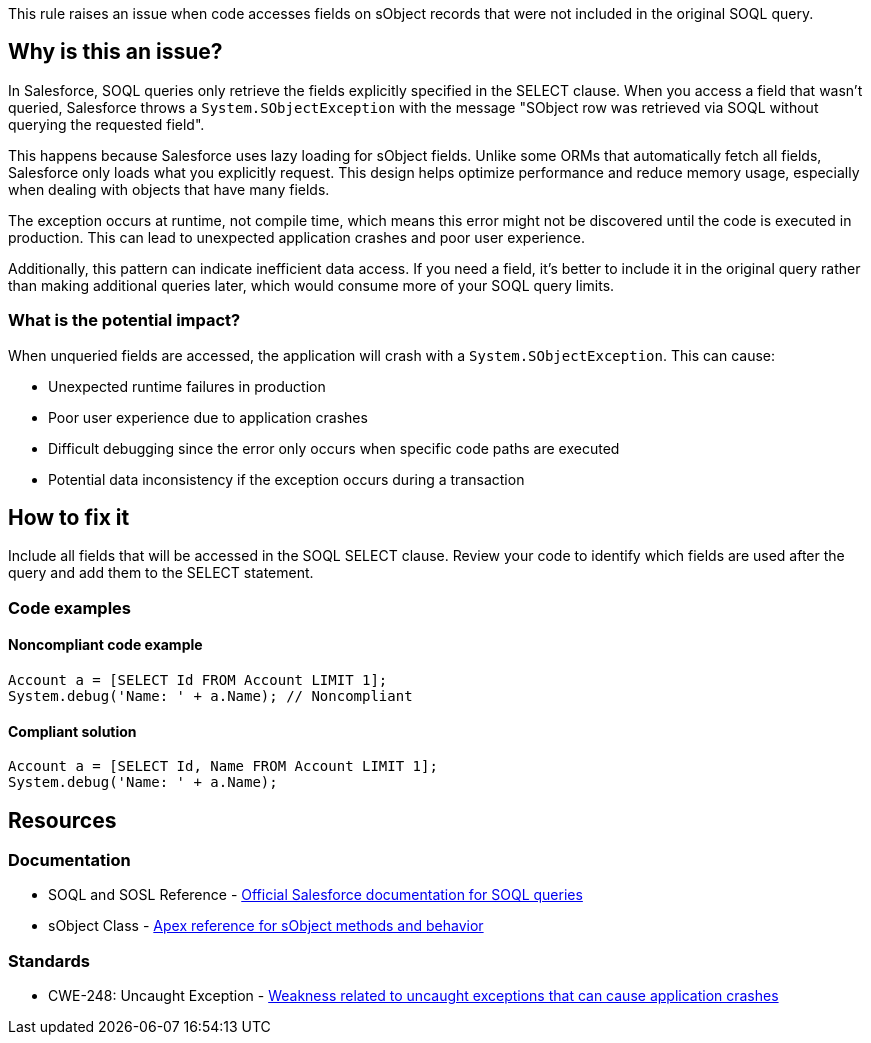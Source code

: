 This rule raises an issue when code accesses fields on sObject records that were not included in the original SOQL query.

== Why is this an issue?

In Salesforce, SOQL queries only retrieve the fields explicitly specified in the SELECT clause. When you access a field that wasn't queried, Salesforce throws a `System.SObjectException` with the message "SObject row was retrieved via SOQL without querying the requested field".

This happens because Salesforce uses lazy loading for sObject fields. Unlike some ORMs that automatically fetch all fields, Salesforce only loads what you explicitly request. This design helps optimize performance and reduce memory usage, especially when dealing with objects that have many fields.

The exception occurs at runtime, not compile time, which means this error might not be discovered until the code is executed in production. This can lead to unexpected application crashes and poor user experience.

Additionally, this pattern can indicate inefficient data access. If you need a field, it's better to include it in the original query rather than making additional queries later, which would consume more of your SOQL query limits.

=== What is the potential impact?

When unqueried fields are accessed, the application will crash with a `System.SObjectException`. This can cause:

* Unexpected runtime failures in production
* Poor user experience due to application crashes
* Difficult debugging since the error only occurs when specific code paths are executed
* Potential data inconsistency if the exception occurs during a transaction

== How to fix it

Include all fields that will be accessed in the SOQL SELECT clause. Review your code to identify which fields are used after the query and add them to the SELECT statement.

=== Code examples

==== Noncompliant code example

[source,apex,diff-id=1,diff-type=noncompliant]
----
Account a = [SELECT Id FROM Account LIMIT 1];
System.debug('Name: ' + a.Name); // Noncompliant
----

==== Compliant solution

[source,apex,diff-id=1,diff-type=compliant]
----
Account a = [SELECT Id, Name FROM Account LIMIT 1];
System.debug('Name: ' + a.Name);
----

== Resources

=== Documentation

 * SOQL and SOSL Reference - https://developer.salesforce.com/docs/atlas.en-us.soql_sosl.meta/soql_sosl/[Official Salesforce documentation for SOQL queries]

 * sObject Class - https://developer.salesforce.com/docs/atlas.en-us.apexref.meta/apexref/apex_methods_system_sobject.htm[Apex reference for sObject methods and behavior]

=== Standards

 * CWE-248: Uncaught Exception - https://cwe.mitre.org/data/definitions/248.html[Weakness related to uncaught exceptions that can cause application crashes]
